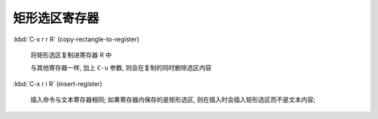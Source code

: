 ================
 矩形选区寄存器
================

:kbd:`C-x r r R` (copy-rectangle-to-register)

     将矩形选区复制进寄存器 R 中

     与其他寄存器一样, 加上 ``C-u`` 参数, 则会在复制的同时删除选区内容

:kbd:`C-x r i R` (insert-register)

     插入命令与文本寄存器相同;
     如果寄存器内保存的是矩形选区, 则在插入时会插入矩形选区而不是文本内容;
